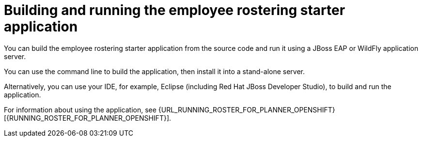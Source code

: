 [id='optashift-ER-building-con']
= Building and running the employee rostering starter application
You can build the employee rostering starter application from the source code and run it using a JBoss EAP or WildFly application server. 

You can use the command line to build the application, then install it into a stand-alone server.

Alternatively, you can use your IDE, for example, Eclipse (including Red Hat JBoss Developer Studio), to build and run the application.

For information about using the application, see {URL_RUNNING_ROSTER_FOR_PLANNER_OPENSHIFT}[{RUNNING_ROSTER_FOR_PLANNER_OPENSHIFT}].
